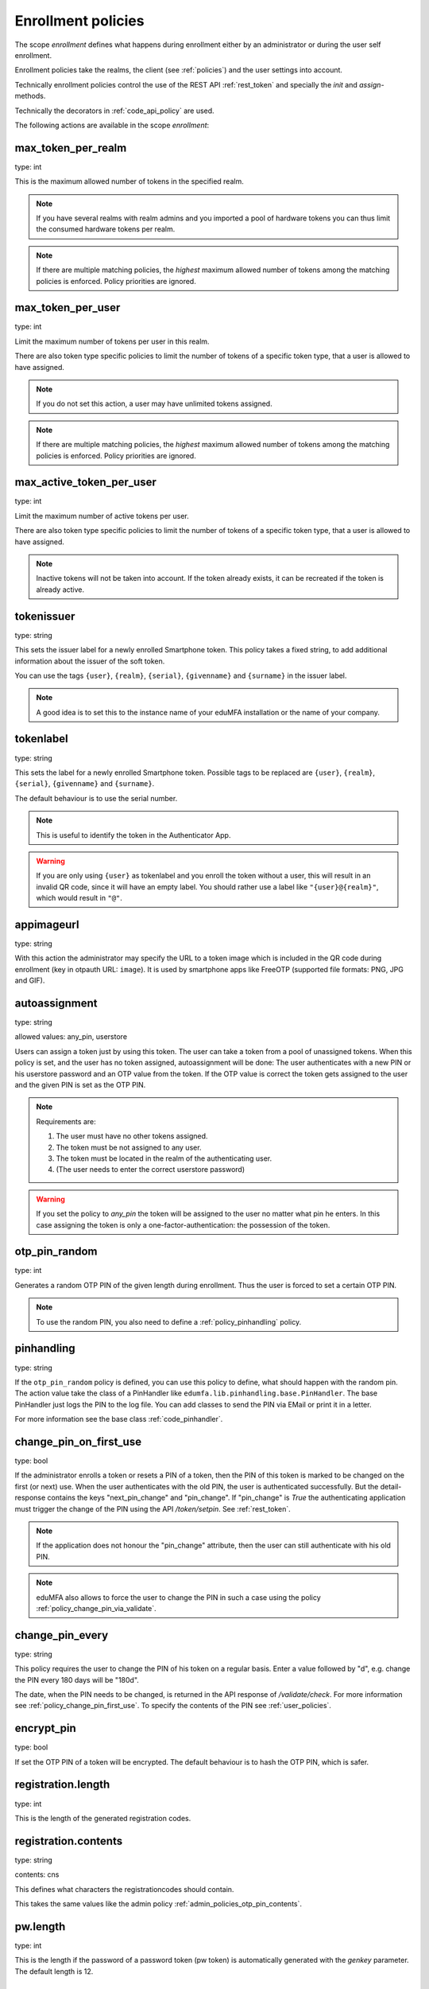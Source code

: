 .. _enrollment_policies:

Enrollment policies
-------------------

.. index:: enrollment policies

The scope *enrollment* defines what happens during enrollment
either by an administrator or during the user self enrollment.

Enrollment policies take the realms, the client (see :ref:`policies`)
and the user settings into account.

Technically enrollment policies control the use of the
REST API :ref:`rest_token` and specially the *init* and *assign*-methods.

Technically the decorators in :ref:`code_api_policy` are used.

The following actions are available in the scope
*enrollment*:

max_token_per_realm
~~~~~~~~~~~~~~~~~~~

type: int

This is the maximum allowed number of tokens in the specified realm.

.. note:: If you have several realms with realm admins and you
   imported a pool of hardware tokens you can thus limit the
   consumed hardware tokens per realm.

.. note:: If there are multiple matching policies, the *highest* maximum
   allowed number of tokens among the matching policies is enforced.
   Policy priorities are ignored.

max_token_per_user
~~~~~~~~~~~~~~~~~~

type: int

Limit the maximum number of tokens per user in this realm.

There are also token type specific policies to limit the
number of tokens of a specific token type, that a user is
allowed to have assigned.

.. note:: If you do not set this action, a user may have
   unlimited tokens assigned.

.. note:: If there are multiple matching policies, the *highest* maximum
   allowed number of tokens among the matching policies is enforced.
   Policy priorities are ignored.

max_active_token_per_user
~~~~~~~~~~~~~~~~~~~~~~~~~

type: int

Limit the maximum number of active tokens per user.

There are also token type specific policies to limit the
number of tokens of a specific token type, that a user is
allowed to have assigned.

.. note:: Inactive tokens will not be taken into account.
   If the token already exists, it can be recreated if the token
   is already active.

tokenissuer
~~~~~~~~~~~

type: string

This sets the issuer label for a newly enrolled Smartphone token.
This policy takes a fixed string, to add additional information about the
issuer of the soft token.

You can use the tags ``{user}``, ``{realm}``, ``{serial}``, ``{givenname}``
and ``{surname}`` in the issuer label.

.. note:: A good idea is to set this to the instance name of your eduMFA
   installation or the name of your company.

tokenlabel
~~~~~~~~~~

type: string

This sets the label for a newly enrolled Smartphone token.
Possible tags to be replaced are ``{user}``, ``{realm}``, ``{serial}``,
``{givenname}`` and ``{surname}``.

The default behaviour is to use the serial number.

.. note:: This is useful to identify the token in the Authenticator App.

.. warning:: If you are only using ``{user}`` as tokenlabel and you
   enroll the token without a user, this will result in an invalid QR code,
   since it will have an empty label.
   You should rather use a label like ``"{user}@{realm}"``,
   which would result in ``"@"``.

appimageurl
~~~~~~~~~~~

.. index:: Token Image, FreeOTP

type: string

With this action the administrator may specify the URL to a token image which is included in the
QR code during enrollment (key in otpauth URL: ``image``). It is used by smartphone apps like FreeOTP (supported file formats: PNG, JPG and GIF).

.. _autoassignment:

autoassignment
~~~~~~~~~~~~~~

.. index:: autoassignment

type: string

allowed values: any_pin, userstore

Users can assign a token just by using this token. The user can take
a token from a pool of unassigned tokens. When this policy is set,
and the user has no token assigned, autoassignment will be done:
The user authenticates with a new PIN or his userstore password and an OTP
value from the token.
If the OTP value is correct the token gets assigned to the user and the given
PIN is set as the OTP PIN.

.. note:: Requirements are:

  1. The user must have no other tokens assigned.
  2. The token must be not assigned to any user.
  3. The token must be located in the realm of the authenticating user.
  4. (The user needs to enter the correct userstore password)

.. warning:: If you set the policy to *any_pin* the token will be assigned to
   the user no matter what pin he enters.
   In this case assigning the token is only a
   one-factor-authentication: the possession of the token.



otp_pin_random
~~~~~~~~~~~~~~

type: int

Generates a random OTP PIN of the given length during enrollment. Thus the user
is forced to set a certain OTP PIN.

.. note:: To use the random PIN, you also need to define a
   :ref:`policy_pinhandling` policy.

.. _policy_pinhandling:

pinhandling
~~~~~~~~~~~
.. index:: PinHandler

type: string

If the ``otp_pin_random`` policy is defined, you can use this policy to
define, what should happen with the random pin.
The action value take the class of a PinHandler like
``edumfa.lib.pinhandling.base.PinHandler``.
The base PinHandler just logs the PIN to the log file. You can add classes to
send the PIN via EMail or print it in a letter.

For more information see the base class :ref:`code_pinhandler`.

.. _policy_change_pin_first_use:

change_pin_on_first_use
~~~~~~~~~~~~~~~~~~~~~~~
.. index:: PIN policies, Change PIN

type: bool

If the administrator enrolls a token or resets a PIN of a token, then the PIN
of this token is marked to be changed on the first (or next) use.
When the user authenticates with the old PIN, the user is authenticated
successfully. But the detail-response contains the keys "next_pin_change" and
"pin_change". If "pin_change" is *True* the authenticating application must
trigger the change of the PIN using the API */token/setpin*. See
:ref:`rest_token`.

.. note:: If the application does not honour the "pin_change" attribute, then
   the user can still authenticate with his old PIN.

.. note:: eduMFA also allows to force the user to change
   the PIN in such a case using the policy :ref:`policy_change_pin_via_validate`.

.. _policy_change_pin_every:

change_pin_every
~~~~~~~~~~~~~~~~
.. index:: PIN policies, Change PIN

type: string

This policy requires the user to change the PIN of his token on a regular
basis. Enter a value followed by "d", e.g. change the PIN every 180 days will
be "180d".

The date, when the PIN needs to be changed, is returned in the API response
of */validate/check*. For more information see :ref:`policy_change_pin_first_use`.
To specify the contents of the PIN see :ref:`user_policies`.

encrypt_pin
~~~~~~~~~~~

type: bool

If set the OTP PIN of a token will be encrypted. The default
behaviour is to hash the OTP PIN, which is safer.

registration.length
~~~~~~~~~~~~~~~~~~~

.. index:: registration token

type: int

This is the length of the generated registration codes.

registration.contents
~~~~~~~~~~~~~~~~~~~~~

type: string

contents: cns

This defines what characters the registrationcodes should contain.

This takes the same values like the admin policy :ref:`admin_policies_otp_pin_contents`.

pw.length
~~~~~~~~~

.. index:: pw token

type: int

This is the length if the password of a password token (pw token) is automatically generated
with the `genkey` parameter.
The default length is 12.

pw.contents
~~~~~~~~~~~

type: string

contents: cns

This is the contents of an automatically generated password of a password token (pw token).

This takes the same values like the admin policy :ref:`admin_policies_otp_pin_contents`.

losttoken_PW_length
~~~~~~~~~~~~~~~~~~~

.. index:: lost token

type: int

This is the length of the generated password for the lost token process.

losttoken_PW_contents
~~~~~~~~~~~~~~~~~~~~~

type: string

This is the contents that a generated password for the lost token process
should have. You can use

 * c: for lowercase letters
 * n: for digits
 * s: for special characters (!#$%&()*+,-./:;<=>?@[]^_)
 * C: for uppercase letters
 * 8: Base58 character set

**Example:**

The action *lostTokenPWLen=10, lostTokenPWContents=Cns* could generate a
password like *AC#!49MK))*.

.. note:: If you combine ``8`` with e.g. ``C`` there will be double characters
   like "A", "B"... Thus, those characters will have a higher probability of being
   part of the password. Also ``C`` would again add the character "I", which is
   not part of Base58.

losttoken_valid
~~~~~~~~~~~~~~~

type: int

This is how many days the replacement token for the lost token should
be valid. After this many days the replacement can not be used anymore.

yubikey_access_code
~~~~~~~~~~~~~~~~~~~

type: string

This is a 12 character long access code in hex format to be used to initialize Yubikeys.
This access code is not actively used by the eduMFA server. It is meant to be read by
an admin client or enrollment client, so the component initializing the Yubikey can use this
access code, without the operator knowing the code.

If a yubikey uses an access code, Yubikeys can only be re-initialized by persons who know this code.
You could choose a company wide access code, so that Yubikeys can only be re-initialized by your own system.

You can add two access codes separated by a colon to change from one access code to the other.

   313233343536:414243444546

.. note:: As long as the enrollment client does not read and use this access code, this configuration
   has no effect.

papertoken_count
~~~~~~~~~~~~~~~~

type: int

This is a specific action of the paper token. Here the administrator can
define how many OTP values should be printed on the paper token.

tantoken_count
~~~~~~~~~~~~~~

type: int

This is a specific action for the TAN token. The administrator can define
how many TANs will be generated and printed.


u2f_req
~~~~~~~

type: string

Only the specified U2F devices are allowed to be registered.
The action can be specified like this::

    u2f_req=subject/.*Yubico.*/

The the key word can be "subject", "issuer" or "serial". Followed by a
regular expression. During registration of the U2F device the information
is fetched from the attestation certificate.
Only if the attribute in the attestation certificate matches accordingly the
token can be registered.

.. _policy_u2f_no_verify_certificate:

u2f_no_verify_certificate
~~~~~~~~~~~~~~~~~~~~~~~~~

type: bool

By default the validity period of the attestation certificate of a U2F device gets
verified during the registration process.
If you do not want to verify the validity period, you can check this action.


.. _2step_parameters:
.. _hotp-2step-clientsize:
.. _totp-2step-clientsize:
.. _hotp-2step-serversize:
.. _totp-2step-serversize:
.. _hotp-2step-difficulty:
.. _totp-2step-difficulty:

2step_clientsize, 2step_serversize, 2step_difficulty
~~~~~~~~~~~~~~~~~~~~~~~~~~~~~~~~~~~~~~~~~~~~~~~~~~~~

type: string

These are token type specific parameters (with ``hotp_`` or ``totp_`` prefix).
They control the key generation during the 2step token enrollment (see :ref:`2step_enrollment`).

The ``serversize`` is the optional size (in bytes) of the server's key part.
The ``clientsize`` is the size (in bytes) of the smartphone's key part.
The ``difficulty`` is a parameter for the key generation.
In the implementation in version 2.21 PBKDF2 is used. In this case the ``difficulty``
specifies the number of rounds.

This is new in version 2.21.

.. _force_app_pin:
.. _hotp-force-app-pin:
.. _totp-force-app-pin:

force_app_pin
~~~~~~~~~~~~~

type: bool

This is a token type specific parameter (with ``hotp_`` or ``totp_`` prefix).
During enrollment of a unsupported privacyIDEA Authenticator smartphone app this policy is used
to force the user to protect the token with a PIN.

.. note:: This only works with the unsupported privacyIDEA Authenticator.
   This policy has no effect, if the QR code is scanned with other smartphone apps.


.. _policy_firebase_config:

push_firebase_configuration
~~~~~~~~~~~~~~~~~~~~~~~~~~~

type: string

For enrolling a :ref:`push_token`, the administrator can select which
Firebase configuration should be used.
The administrator can create several connections to the Firebase service
(see :ref:`firebase_provider`).
This way even different Firebase configurations could be
used depending on the user's realm or the IP address.

If the push token is supposed to run in poll-only mode,
then the entry "poll only" can be selected instead of a firebase configuration.
In this mode, neither the eduMFA server nor the smartphone app will connect to Google
Firebase during enrollment or authentication.
Note, that you also need to set the authentication policy
:ref:`policy_auth_push_allow_poll` to allow the push token to poll for challenges.

push_registration_url
~~~~~~~~~~~~~~~~~~~~~

type: string

This is the URL of your eduMFA server, which the push App should
connect to for the second registration step.
This URL usually ends with ``/ttype/push``. Note, that the smartphone app
may connect to a different eduMFA URL than the URL of the eduMFA Web UI.

push_ttl
~~~~~~~~

This is the time (in minutes) how long the eduMFA server
accepts the response of the second registration step.
The smartphone could have connection issues, so the second step
could take some time to happen.

.. _policy_push_ssl_verify_enrollment:

push_ssl_verify
~~~~~~~~~~~~~~~

type: int

The smartphone needs to verify the SSL certificate of the eduMFA server during
the enrollment of push tokens. By default, the verification is enabled. To disable
verification during authentication, see :ref:`policy_push_ssl_verify_auth`.

.. _policy_verify_enrollment:

verify_enrollment
~~~~~~~~~~~~~~~~~

type: string

This action takes a white space separated list of tokentypes.
These tokens then need to be verified during enrollment.
This is supported for HOTP, TOTP, Email, SMS, Paper, TAN and Indexed Secret tokens.

In this case after enrolling the token the user is prompted to enter
a valid OTP value. This way the system can verify, that the user has
successfully enrolled the token.

As long as no OTP value is provided by the user during the enrollment process, the
token can not be used for authentication.

.. note:: This does not work in combination with the admin policy :ref:`admin_policy_2step` and
  the user policy :ref:`user_policy_2step`.

.. _policy_webauthn_enroll_relying_party_id:

webauthn_relying_party_id
~~~~~~~~~~~~~~~~~~~~~~~~~

type: string

This action sets the relying party id to use for the enrollment of new WebAuthn
tokens, at defined by the WebAuthn specification [#rpid]_. Please note, that a
token will be rolled out with one particular ID and that the relying party of an
existing token can not be changed. In order to change the relying party id for
existing tokens, they need to be deleted and new tokens need to be enrolled.
This is a limitation of the WebAuthn standard and is unlikely to change in the
future.

The relying party id is a valid domain string that identifies the WebAuthn
Relying Party on whose behalf a given registration or authentication
ceremony is being performed. A public key credential can only be used for
authentication with the same entity (as identified by RP ID) it was registered
with.

This id needs to be a registrable suffix of or equal to the effective domain
for each webservice the tokens should be used with. This means if the token is
being enrolled on – for example – `https://login.example.com`, them the relying
party ID may be either `login.example.com`, or `example.com`, but not – for
instance – `m.login.example.com`, or `com`. Similarly, a token enrolled with a
relying party ID of `login.example.com` might be used by
`https://login.example.com`, or even `https://m.login.example.com:1337`, but not
by `https://example.com` (because the RP ID `login.example.com` is not a valid
relying party ID for the domain `example.com`).

.. note:: This action needs to be set to be able to enroll WebAuthn tokens. For
    an overview of all the settings required for the use of WebAuthn, see
    :ref:`webauthn_otp_token`.

.. _policy_webauthn_enroll_relying_party_name:

webauthn_relying_party_name
~~~~~~~~~~~~~~~~~~~~~~~~~~~

type: string

This action sets the human-readable name for the relying party, as defined by
the WebAuthn specification [#webauthnrelyingparty]_. It should be the name of
the entity whose web applications the WebAuthn tokens are used for.

.. note:: This action needs to be set to be able to enroll WebAuthn tokens. For
    an overview of all the settings required for the use of WebAuthn, see
    :ref:`webauthn_otp_token`.

.. _policy_webauthn_enroll_timeout:

webauthn_timeout
~~~~~~~~~~~~~~~~

type: integer

This action sets the time in seconds the user has to confirm enrollment on his
WebAuthn authenticator.

This is a client-side setting, that governs how long the client waits for the
authenticator. It is independent of the time for which a challenge for a
challenge response token is valid, which is governed by the server and
controlled by a separate setting. This means, that if you want to increase this
timeout beyond two minutes, you will have to also increase the challenge
validity time, as documented in :ref:`challenge_validity_time`.

This setting is a hint. It is interpreted by the client and may be adjusted by
an arbitrary amount in either direction, or even ignored entirely.

The default timeout is 60 seconds.

.. note:: If you set this policy you may also want to set
    :ref:`policy_webauthn_authn_timeout`.

.. _policy_webauthn_enroll_authenticator_attachment:

webauthn_authenticator_attachment
~~~~~~~~~~~~~~~~~~~~~~~~~~~~~~~~~

type: string

This action configures whether to limit roll out of WebAuthn tokens to either
only platform authenticators, or only platform authenticators. Cross-platform
authenticators are authenticators, that are intended to be plugged into
different devices, whereas platform authenticators are those, that are built
directly into one particular device and can not (easily) be removed and plugged
into a different device.

The default is to allow both `platform` and `cross-platform` attachment for
authenticators.

.. _policy_webauthn_enroll_authenticator_selection_list:

webauthn_authenticator_selection_list
~~~~~~~~~~~~~~~~~~~~~~~~~~~~~~~~~~~~~

type: string

This action configures a whitelist of authenticator models which may be
enrolled. It is a space-separated list of AAGUIDs. An AAGUID is a
hexadecimal string (usually grouped using dashes, although these are
optional) identifying one particular model of authenticator. To limit
enrollment to a few known-good authenticator models, simply specify the AAGUIDs
for each model of authenticator that is acceptable. If multiple policies with
this action apply, the set of acceptable authenticators will be the union off
all authenticators allowed by the various policies.

If this action is not configured, all authenticators will be deemed acceptable,
unless limited through some other action.

.. note:: If you configure this, you will likely also want to configure
    :ref:`policy_webauthn_authz_authenticator_selection_list`.

.. _policy_webauthn_enroll_user_verification_requirement:

webauthn_user_verification_requirement
~~~~~~~~~~~~~~~~~~~~~~~~~~~~~~~~~~~~~~

type: string

This action configures whether the user's identity should be checked when
rolling out a new WebAuthn token. If this is set to required, any user rolling
out a new WebAuthn token will have to provide some form of verification. This
might be biometric identification, or knowledge-based, depending on the
authenticator used.

This defaults to `preferred`, meaning user verification will be performed if
supported by the token.

.. note:: User verification is different from user presence checking. The
    presence of a user will always be confirmed (by asking the user to take
    action on the token, which is usually done by tapping a button on the
    authenticator). User verification goes beyond this by ascertaining, that the
    user is indeed the same user each time (for example through biometric
    means), only set this to `required`, if you know for a fact, that you have
    authenticators, that actually support some form of user verification (these
    are still quite rare in practice).

.. note:: If you configure this, you will likely also want to configure
    :ref:`policy_webauthn_authn_user_verification_requirement`.

.. _policy_webauthn_enroll_public_key_credential_algorithms:

webauthn_public_key_credential_algorithms
~~~~~~~~~~~~~~~~~~~~~~~~~~~~~~~~~~~~~~~~~

type: string

This action configures which algorithms should be available for the creation
of WebAuthn asymmetric cryptography key pairs. eduMFA
currently supports ECDSA, RSASSA-PSS and RSASSA-PKCS1-v1_5. Please check back
with the manufacturer of your authenticators to get information on which
algorithms are acceptable to your model of authenticator.

The default is to allow both ECDSA and RSASSA-PSS.

The Order of preferred algorithms is `ECDSA > RSASSA-PSS > RSASSA-PKCS1-v1_5`

.. note:: Not all authenticators will supports all algorithms. It should not
    usually be necessary to configure this action. Do *not* change this
    preference, unless you are sure you know what you are doing!

.. _policy_webauthn_enroll_authenticator_attestation_form:

webauthn_authenticator_attestation_form
~~~~~~~~~~~~~~~~~~~~~~~~~~~~~~~~~~~~~~~

type: string

This action configures whether to request attestation data when enrolling a new
WebAuthn token. Attestation is used to verify, that the authenticator being
enrolled has been made by a trusted manufacturer. Since depending on the
authenticator this may include personally identifying information, `indirect`
attestation can be requested. If `indirect` attestation is requested the client
may pseudonymize the attestation data. Attestation can also be turned off
entirely.

The default is to request `direct` (full) attestation from the authenticator.

.. note:: In a normal business-context it will not be necessary to change this.
    If this is set to `none`,
    :ref:`policy_webauthn_enroll_authenticator_attestation_level` must also be none.

.. note:: Authenticators enrolled with this option set to `none` can not be
    filtered using :ref:`policy_webauthn_enroll_req` and
    :ref:`policy_webauthn_enroll_authenticator_selection_list` or
    :ref:`policy_webauthn_authz_req` and
    :ref:`policy_webauthn_authz_authenticator_selection_list`, respectively. Applying
    these filters is not possible without attestation information, since the
    fields these actions rely upon will be missing. With `indirect` attestation,
    checking may be possible (depending on the client). If any of
    :ref:`policy_webauthn_enroll_req`,
    :ref:`policy_webauthn_enroll_authenticator_selection_list`,
    :ref:`policy_webauthn_authz_req`, or
    :ref:`policy_webauthn_authz_authenticator_selection_list` are set and apply
    to a request for a token without attestation information, access will be
    denied.

.. _policy_webauthn_enroll_authenticator_attestation_level:

webauthn_authenticator_attestation_level
~~~~~~~~~~~~~~~~~~~~~~~~~~~~~~~~~~~~~~~~

type: string

This action determines whether and how strictly to check authenticator
attestation data. Set this to `none`, to allow any authenticator, even if the
attestation information is missing completely. If this is set to `trusted`,
strict checking is performed. No authenticator is allowed, unless it contains
attestation information signed by a certificate trusted for attestation.

.. note:: Currently the certificate that signed the attestation needs to be
    trusted directly. Traversal of the trust path is not yet supported!

The default is `untrusted`. This will perform the attestation check like normal,
but will not fail the attestation, if the attestation is self-signed, or signed
by an unknown certificate.

.. note:: In order to be able to use `trusted` attestation, a directory needs
    to be provided, containing the certificates trusted for attestation. See
    :ref:`webauthn_otp_token` for details.

.. note:: If this is set to `untrusted`, a manipulated token could send a
    self-signed attestation message with modified a modified AAGUID and faked
    certificate fields in order to bypass :ref:`policy_webauthn_enroll_req` and
    :ref:`policy_webauthn_enroll_authenticator_selection_list`, or
    :ref:`policy_webauthn_authz_req` and
    :ref:`policy_webauthn_authz_authenticator_selection_list`, respectively. If
    this is of concern for your attack scenarios, please make sure to properly
    configure your attestation roots!

.. _policy_webauthn_enroll_req:

webauthn_req
~~~~~~~~~~~~

type: string

This action allows filtering of WebAuthn tokens by the fields of the
attestation certificate.

The action can be specified like this::

    webauthn_req=subject/.*Yubico.*/

The the key word can be "subject", "issuer" or "serial". Followed by a
regular expression. During registration of the WebAuthn authenticator the
information is fetched from the attestation certificate. Only if the attribute
in the attestation certificate matches accordingly the token can be enrolled.

.. note:: If you configure this, you will likely also want to configure
    :ref:`policy_webauthn_authz_req`.


.. _policy_webauthn_challenge_text_enrollment:

webauthn_challenge_text
~~~~~~~~~~~~~~~~~~~~~~~

type: str

Use an alternate challenge text for requesting the user to confirm with
his WebAuthn token during enrollment. This might be different from the
challenge text received during authentication
(see :ref:`policy_webauthn_challenge_text_auth`).


.. _policy_webauthn_avoid_double_registration:

webauthn_avoid_double_registration
~~~~~~~~~~~~~~~~~~~~~~~~~~~~~~~~~~

type: bool

If this policy is set, a user or an admin can not register the same webauthn
token to a user more than once.
However, the same webauthn token could be registered to a different user.


.. _require_attestation:

certificate_require_attestation
~~~~~~~~~~~~~~~~~~~~~~~~~~~~~~~

type: string

When enrolling a certificate token, eduMFA can require that an attestation
certificate is passed along to verify, if the key pair was generated on a (PIV) smartcard.

This policy can be set to:

* ``ignore`` (default): Ignore any existence of an attestation certificate
* ``verify``: If an attestation certificate is passed along during enrollment,
  the attestation certificate gets verified.
* ``require_and_verify``: An attestation certificate is required and verified. If no attestation certificate
  is provided, the enrollment will fail.

The trusted root certificate authorities and intermediate certificate authorities can be configured via
the policies :ref:`admin_trusted_attestation_CA` and :ref:`user_trusted_attestation_CA`


.. _policy_certificate_ca_connector:

certificate_ca_connector
~~~~~~~~~~~~~~~~~~~~~~~~

type: string

During enrollment of a `certificate` token the user needs to specify the CA connector
from which the CSR should be signed.
This policy adds the given CA connector parameter to the request.
The list of CA connectors is read from the configured connectors.

.. note:: When using the eduMFA Smartcard Enrollment Tool, this policy needs to be set, otherwise
   the enrollment will fail.


.. _policy_certificate_template:

certificate_template
~~~~~~~~~~~~~~~~~~~~

type: string

During enrollment of a `certificate` token the user needs to specify the certificate template that should be used
for enrollment. This policy adds the given template parameter to the request.
The administrator needs to add the name of the template manually in this policy.

.. note:: When using the eduMFA Smartcard Enrollment Tool in combination with a Microsoft CA,
   this policy needs to be set, otherwise the enrollment will fail.


.. _policy_certificate_request_subject_component:

certificate_request_subject_component
~~~~~~~~~~~~~~~~~~~~~~~~~~~~~~~~~~~~~

type: string

During enrollment of a `certificate` by creating a request, eduMFA can add additional
components to the request subject.

This can be "email" (The email of the user read from the userstore) and/or "realm", which
is written to the orgnaizationalUnit (OU) of the request.

.. note:: A couple of certificate templates on the Microsoft CA will not allow to have the
   email component directly in the subject!

.. rubric:: Footnotes

.. [#rpid] https://w3.org/TR/webauthn-2/#rp-id
.. [#webauthnrelyingparty] https://w3.org/TR/webauthn-2/#webauthn-relying-party


.. _policy_require_description:

require_description
~~~~~~~~~~~~~~~~~~~~

type: list

To prevent tokens from becoming unidentifiable after a device loss, a description can
be enforced with the "require_description policy". The desired token-types can be
selected here. After setting up the policy, the selected token types can only be
enrolled if a description is set during enrollment.
